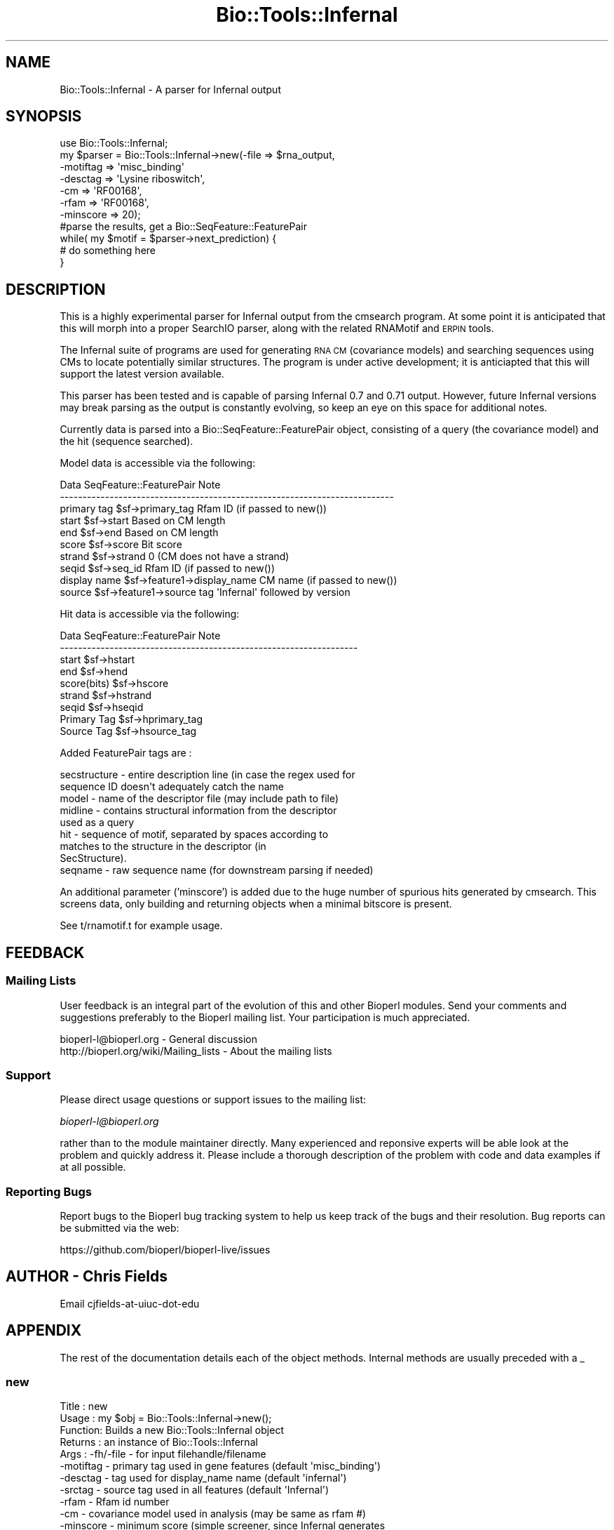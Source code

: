 .\" Automatically generated by Pod::Man 2.25 (Pod::Simple 3.20)
.\"
.\" Standard preamble:
.\" ========================================================================
.de Sp \" Vertical space (when we can't use .PP)
.if t .sp .5v
.if n .sp
..
.de Vb \" Begin verbatim text
.ft CW
.nf
.ne \\$1
..
.de Ve \" End verbatim text
.ft R
.fi
..
.\" Set up some character translations and predefined strings.  \*(-- will
.\" give an unbreakable dash, \*(PI will give pi, \*(L" will give a left
.\" double quote, and \*(R" will give a right double quote.  \*(C+ will
.\" give a nicer C++.  Capital omega is used to do unbreakable dashes and
.\" therefore won't be available.  \*(C` and \*(C' expand to `' in nroff,
.\" nothing in troff, for use with C<>.
.tr \(*W-
.ds C+ C\v'-.1v'\h'-1p'\s-2+\h'-1p'+\s0\v'.1v'\h'-1p'
.ie n \{\
.    ds -- \(*W-
.    ds PI pi
.    if (\n(.H=4u)&(1m=24u) .ds -- \(*W\h'-12u'\(*W\h'-12u'-\" diablo 10 pitch
.    if (\n(.H=4u)&(1m=20u) .ds -- \(*W\h'-12u'\(*W\h'-8u'-\"  diablo 12 pitch
.    ds L" ""
.    ds R" ""
.    ds C` ""
.    ds C' ""
'br\}
.el\{\
.    ds -- \|\(em\|
.    ds PI \(*p
.    ds L" ``
.    ds R" ''
'br\}
.\"
.\" Escape single quotes in literal strings from groff's Unicode transform.
.ie \n(.g .ds Aq \(aq
.el       .ds Aq '
.\"
.\" If the F register is turned on, we'll generate index entries on stderr for
.\" titles (.TH), headers (.SH), subsections (.SS), items (.Ip), and index
.\" entries marked with X<> in POD.  Of course, you'll have to process the
.\" output yourself in some meaningful fashion.
.ie \nF \{\
.    de IX
.    tm Index:\\$1\t\\n%\t"\\$2"
..
.    nr % 0
.    rr F
.\}
.el \{\
.    de IX
..
.\}
.\"
.\" Accent mark definitions (@(#)ms.acc 1.5 88/02/08 SMI; from UCB 4.2).
.\" Fear.  Run.  Save yourself.  No user-serviceable parts.
.    \" fudge factors for nroff and troff
.if n \{\
.    ds #H 0
.    ds #V .8m
.    ds #F .3m
.    ds #[ \f1
.    ds #] \fP
.\}
.if t \{\
.    ds #H ((1u-(\\\\n(.fu%2u))*.13m)
.    ds #V .6m
.    ds #F 0
.    ds #[ \&
.    ds #] \&
.\}
.    \" simple accents for nroff and troff
.if n \{\
.    ds ' \&
.    ds ` \&
.    ds ^ \&
.    ds , \&
.    ds ~ ~
.    ds /
.\}
.if t \{\
.    ds ' \\k:\h'-(\\n(.wu*8/10-\*(#H)'\'\h"|\\n:u"
.    ds ` \\k:\h'-(\\n(.wu*8/10-\*(#H)'\`\h'|\\n:u'
.    ds ^ \\k:\h'-(\\n(.wu*10/11-\*(#H)'^\h'|\\n:u'
.    ds , \\k:\h'-(\\n(.wu*8/10)',\h'|\\n:u'
.    ds ~ \\k:\h'-(\\n(.wu-\*(#H-.1m)'~\h'|\\n:u'
.    ds / \\k:\h'-(\\n(.wu*8/10-\*(#H)'\z\(sl\h'|\\n:u'
.\}
.    \" troff and (daisy-wheel) nroff accents
.ds : \\k:\h'-(\\n(.wu*8/10-\*(#H+.1m+\*(#F)'\v'-\*(#V'\z.\h'.2m+\*(#F'.\h'|\\n:u'\v'\*(#V'
.ds 8 \h'\*(#H'\(*b\h'-\*(#H'
.ds o \\k:\h'-(\\n(.wu+\w'\(de'u-\*(#H)/2u'\v'-.3n'\*(#[\z\(de\v'.3n'\h'|\\n:u'\*(#]
.ds d- \h'\*(#H'\(pd\h'-\w'~'u'\v'-.25m'\f2\(hy\fP\v'.25m'\h'-\*(#H'
.ds D- D\\k:\h'-\w'D'u'\v'-.11m'\z\(hy\v'.11m'\h'|\\n:u'
.ds th \*(#[\v'.3m'\s+1I\s-1\v'-.3m'\h'-(\w'I'u*2/3)'\s-1o\s+1\*(#]
.ds Th \*(#[\s+2I\s-2\h'-\w'I'u*3/5'\v'-.3m'o\v'.3m'\*(#]
.ds ae a\h'-(\w'a'u*4/10)'e
.ds Ae A\h'-(\w'A'u*4/10)'E
.    \" corrections for vroff
.if v .ds ~ \\k:\h'-(\\n(.wu*9/10-\*(#H)'\s-2\u~\d\s+2\h'|\\n:u'
.if v .ds ^ \\k:\h'-(\\n(.wu*10/11-\*(#H)'\v'-.4m'^\v'.4m'\h'|\\n:u'
.    \" for low resolution devices (crt and lpr)
.if \n(.H>23 .if \n(.V>19 \
\{\
.    ds : e
.    ds 8 ss
.    ds o a
.    ds d- d\h'-1'\(ga
.    ds D- D\h'-1'\(hy
.    ds th \o'bp'
.    ds Th \o'LP'
.    ds ae ae
.    ds Ae AE
.\}
.rm #[ #] #H #V #F C
.\" ========================================================================
.\"
.IX Title "Bio::Tools::Infernal 3"
.TH Bio::Tools::Infernal 3 "2014-11-24" "perl v5.16.2" "User Contributed Perl Documentation"
.\" For nroff, turn off justification.  Always turn off hyphenation; it makes
.\" way too many mistakes in technical documents.
.if n .ad l
.nh
.SH "NAME"
Bio::Tools::Infernal \- A parser for Infernal output
.SH "SYNOPSIS"
.IX Header "SYNOPSIS"
.Vb 11
\&  use Bio::Tools::Infernal;
\&  my $parser = Bio::Tools::Infernal\->new(\-file => $rna_output,
\&                                        \-motiftag => \*(Aqmisc_binding\*(Aq
\&                                        \-desctag => \*(AqLysine riboswitch\*(Aq,
\&                                        \-cm    => \*(AqRF00168\*(Aq,
\&                                        \-rfam  =>  \*(AqRF00168\*(Aq,
\&                                        \-minscore => 20);
\&  #parse the results, get a Bio::SeqFeature::FeaturePair
\&  while( my $motif = $parser\->next_prediction) {
\&    # do something here
\&  }
.Ve
.SH "DESCRIPTION"
.IX Header "DESCRIPTION"
This is a highly experimental parser for Infernal output from the cmsearch
program.  At some point it is anticipated that this will morph into a proper
SearchIO parser, along with the related RNAMotif and \s-1ERPIN\s0 tools.
.PP
The Infernal suite of programs are used for generating \s-1RNA\s0 \s-1CM\s0 (covariance
models) and searching sequences using CMs to locate potentially similar
structures.  The program is under active development; it is anticiapted that
this will support the latest version available.
.PP
This parser has been tested and is capable of parsing Infernal 0.7 and 0.71
output.  However, future Infernal versions may break parsing as the output is
constantly evolving, so keep an eye on this space for additional notes.
.PP
Currently data is parsed into a Bio::SeqFeature::FeaturePair object, consisting
of a query (the covariance model) and the hit (sequence searched).
.PP
Model data is accessible via the following:
.PP
.Vb 10
\&  Data            SeqFeature::FeaturePair         Note
\&  \-\-\-\-\-\-\-\-\-\-\-\-\-\-\-\-\-\-\-\-\-\-\-\-\-\-\-\-\-\-\-\-\-\-\-\-\-\-\-\-\-\-\-\-\-\-\-\-\-\-\-\-\-\-\-\-\-\-\-\-\-\-\-\-\-\-\-\-\-\-\-\-\-\-
\&  primary tag     $sf\->primary_tag                Rfam ID (if passed to new())
\&  start           $sf\->start                      Based on CM length
\&  end             $sf\->end                        Based on CM length
\&  score           $sf\->score                      Bit score
\&  strand          $sf\->strand                     0 (CM does not have a strand)
\&  seqid           $sf\->seq_id                     Rfam ID (if passed to new())
\&  display name    $sf\->feature1\->display_name     CM name (if passed to new())
\&  source          $sf\->feature1\->source tag      \*(AqInfernal\*(Aq followed by version
.Ve
.PP
Hit data is accessible via the following:
.PP
.Vb 9
\&  Data            SeqFeature::FeaturePair         Note
\&  \-\-\-\-\-\-\-\-\-\-\-\-\-\-\-\-\-\-\-\-\-\-\-\-\-\-\-\-\-\-\-\-\-\-\-\-\-\-\-\-\-\-\-\-\-\-\-\-\-\-\-\-\-\-\-\-\-\-\-\-\-\-\-\-\-\-
\&  start           $sf\->hstart
\&  end             $sf\->hend
\&  score(bits)     $sf\->hscore
\&  strand          $sf\->hstrand
\&  seqid           $sf\->hseqid
\&  Primary Tag     $sf\->hprimary_tag
\&  Source Tag      $sf\->hsource_tag
.Ve
.PP
Added FeaturePair tags are :
.PP
.Vb 9
\&   secstructure \- entire description line (in case the regex used for
\&                  sequence ID doesn\*(Aqt adequately catch the name
\&   model        \- name of the descriptor file (may include path to file)
\&   midline      \- contains structural information from the descriptor
\&                  used as a query
\&   hit          \- sequence of motif, separated by spaces according to
\&                  matches to the structure in the descriptor (in
\&                  SecStructure).
\&   seqname      \- raw sequence name (for downstream parsing if needed)
.Ve
.PP
An additional parameter ('minscore') is added due to the huge number
of spurious hits generated by cmsearch.  This screens data, only building
and returning objects when a minimal bitscore is present.
.PP
See t/rnamotif.t for example usage.
.SH "FEEDBACK"
.IX Header "FEEDBACK"
.SS "Mailing Lists"
.IX Subsection "Mailing Lists"
User feedback is an integral part of the evolution of this and other
Bioperl modules. Send your comments and suggestions preferably to
the Bioperl mailing list.  Your participation is much appreciated.
.PP
.Vb 2
\&  bioperl\-l@bioperl.org                  \- General discussion
\&  http://bioperl.org/wiki/Mailing_lists  \- About the mailing lists
.Ve
.SS "Support"
.IX Subsection "Support"
Please direct usage questions or support issues to the mailing list:
.PP
\&\fIbioperl\-l@bioperl.org\fR
.PP
rather than to the module maintainer directly. Many experienced and 
reponsive experts will be able look at the problem and quickly 
address it. Please include a thorough description of the problem 
with code and data examples if at all possible.
.SS "Reporting Bugs"
.IX Subsection "Reporting Bugs"
Report bugs to the Bioperl bug tracking system to help us keep track
of the bugs and their resolution. Bug reports can be submitted via the
web:
.PP
.Vb 1
\&  https://github.com/bioperl/bioperl\-live/issues
.Ve
.SH "AUTHOR \- Chris Fields"
.IX Header "AUTHOR - Chris Fields"
Email cjfields-at-uiuc-dot-edu
.SH "APPENDIX"
.IX Header "APPENDIX"
The rest of the documentation details each of the object methods.
Internal methods are usually preceded with a _
.SS "new"
.IX Subsection "new"
.Vb 10
\& Title   : new
\& Usage   : my $obj = Bio::Tools::Infernal\->new();
\& Function: Builds a new Bio::Tools::Infernal object 
\& Returns : an instance of Bio::Tools::Infernal
\& Args    : \-fh/\-file  \- for input filehandle/filename
\&           \-motiftag  \- primary tag used in gene features (default \*(Aqmisc_binding\*(Aq)
\&           \-desctag   \- tag used for display_name name (default \*(Aqinfernal\*(Aq)
\&           \-srctag    \- source tag used in all features (default \*(AqInfernal\*(Aq)
\&           \-rfam      \- Rfam id number
\&           \-cm        \- covariance model used in analysis (may be same as rfam #)
\&           \-minscore  \- minimum score (simple screener, since Infernal generates
\&                        a ton of spurious hits)
\&           \-version   \- Infernal program version
.Ve
.SS "motif_tag"
.IX Subsection "motif_tag"
.Vb 10
\& Title   : motif_tag
\& Usage   : $obj\->motif_tag($newval)
\& Function: Get/Set the value used for \*(Aqmotif_tag\*(Aq, which is used for setting the
\&           primary_tag.
\&           Default is \*(Aqmisc_binding\*(Aq as set by the global $MotifTag.
\&           \*(Aqmisc_binding\*(Aq is used here because a conserved RNA motif is capable
\&           of binding proteins (regulatory proteins), antisense RNA (siRNA),
\&           small molecules (riboswitches), or nothing at all (tRNA,
\&           terminators, etc.).  It is recommended that this be changed to other
\&           tags (\*(Aqmisc_RNA\*(Aq, \*(Aqprotein_binding\*(Aq, \*(AqtRNA\*(Aq, etc.) where appropriate.
\&           For more information, see:
\&           http://www.ncbi.nlm.nih.gov/collab/FT/index.html
\& Returns : value of motif_tag (a scalar)
\& Args    : on set, new value (a scalar or undef, optional)
.Ve
.SS "source_tag"
.IX Subsection "source_tag"
.Vb 6
\& Title   : source_tag
\& Usage   : $obj\->source_tag($newval)
\& Function: Get/Set the value used for the \*(Aqsource_tag\*(Aq.
\&           Default is \*(AqInfernal\*(Aq as set by the global $SrcTag
\& Returns : value of source_tag (a scalar)
\& Args    : on set, new value (a scalar or undef, optional)
.Ve
.SS "desc_tag"
.IX Subsection "desc_tag"
.Vb 10
\& Title   : desc_tag
\& Usage   : $obj\->desc_tag($newval)
\& Function: Get/Set the value used for the query motif.  This will be placed in
\&           the tag \*(Aq\-display_name\*(Aq.  Default is \*(Aqinfernal\*(Aq as set by the global
\&           $DescTag.  Use this to manually set the descriptor (motif searched for).
\&           Since there is no way for this module to tell what the motif is from the
\&           name of the descriptor file or the Infernal output, this should
\&           be set every time an Infernal object is instantiated for clarity
\& Returns : value of exon_tag (a scalar)
\& Args    : on set, new value (a scalar or undef, optional)
.Ve
.SS "covariance_model"
.IX Subsection "covariance_model"
.Vb 5
\& Title   : covariance_model
\& Usage   : $obj\->covariance_model($newval)
\& Function: Get/Set the value used for the covariance model used in the analysis.
\& Returns : value of exon_tag (a scalar)
\& Args    : on set, new value (a scalar or undef, optional)
.Ve
.SS "rfam"
.IX Subsection "rfam"
.Vb 5
\& Title   : rfam
\& Usage   : $obj\->rfam($newval)
\& Function: Get/Set the Rfam accession number
\& Returns : value of exon_tag (a scalar)
\& Args    : on set, new value (a scalar or undef, optional)
.Ve
.SS "minscore"
.IX Subsection "minscore"
.Vb 5
\& Title   : minscore
\& Usage   : $obj\->minscore($newval)
\& Function: Get/Set the minimum score threshold for generating SeqFeatures
\& Returns : value of exon_tag (a scalar)
\& Args    : on set, new value (a scalar or undef, optional)
.Ve
.SS "program_version"
.IX Subsection "program_version"
.Vb 6
\& Title   : program_version
\& Usage   : $obj\->program_version($newval)
\& Function: Get/Set the Infernal program version
\& Returns : value of exon_tag (a scalar)
\& Args    : on set, new value (a scalar or undef, optional)
\&           Note: this is set to $DEFAULT_VERSION by, um, default
.Ve
.SS "analysis_method"
.IX Subsection "analysis_method"
.Vb 5
\& Usage     : $obj\->analysis_method();
\& Purpose   : Inherited method. Overridden to ensure that the name matches
\&             /Infernal/i.
\& Returns   : String
\& Argument  : n/a
.Ve
.SS "next_feature"
.IX Subsection "next_feature"
.Vb 12
\& Title   : next_feature
\& Usage   : while($gene = $obj\->next_feature()) {
\&                  # do something
\&           }
\& Function: Returns the next gene structure prediction of the RNAMotif result
\&           file. Call this method repeatedly until FALSE is returned.
\&           The returned object is actually a SeqFeatureI implementing object.
\&           This method is required for classes implementing the
\&           SeqAnalysisParserI interface, and is merely an alias for 
\&           next_prediction() at present.
\& Returns : A Bio::Tools::Prediction::Gene object.
\& Args    : None (at present)
.Ve
.SS "next_prediction"
.IX Subsection "next_prediction"
.Vb 8
\& Title   : next_prediction
\& Usage   : while($gene = $obj\->next_prediction()) {
\&                  # do something
\&           }
\& Function: Returns the next gene structure prediction of the RNAMotif result
\&           file. Call this method repeatedly until FALSE is returned.
\& Returns : A Bio::SeqFeature::Generic object
\& Args    : None (at present)
.Ve
